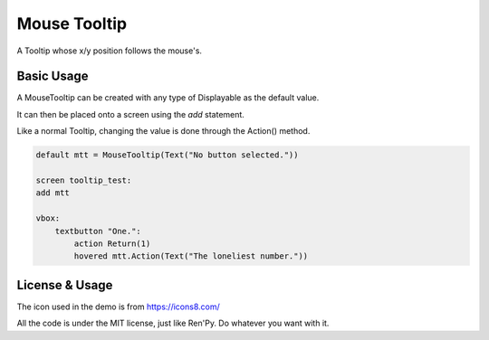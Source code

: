 Mouse Tooltip
=============

A Tooltip whose x/y position follows the mouse's.


Basic Usage
-----------

A MouseTooltip can be created with any type of Displayable as the default value.

It can then be placed onto a screen using the `add` statement.

Like a normal Tooltip, changing the value is done through the Action() method.


.. code-block:: python
    
    default mtt = MouseTooltip(Text("No button selected."))
    
    screen tooltip_test:
    add mtt
    
    vbox:
        textbutton "One.":
            action Return(1)
            hovered mtt.Action(Text("The loneliest number."))


License & Usage
-------------------
The icon used in the demo is from https://icons8.com/

All the code is under the MIT license, just like Ren'Py. Do whatever you want with it.